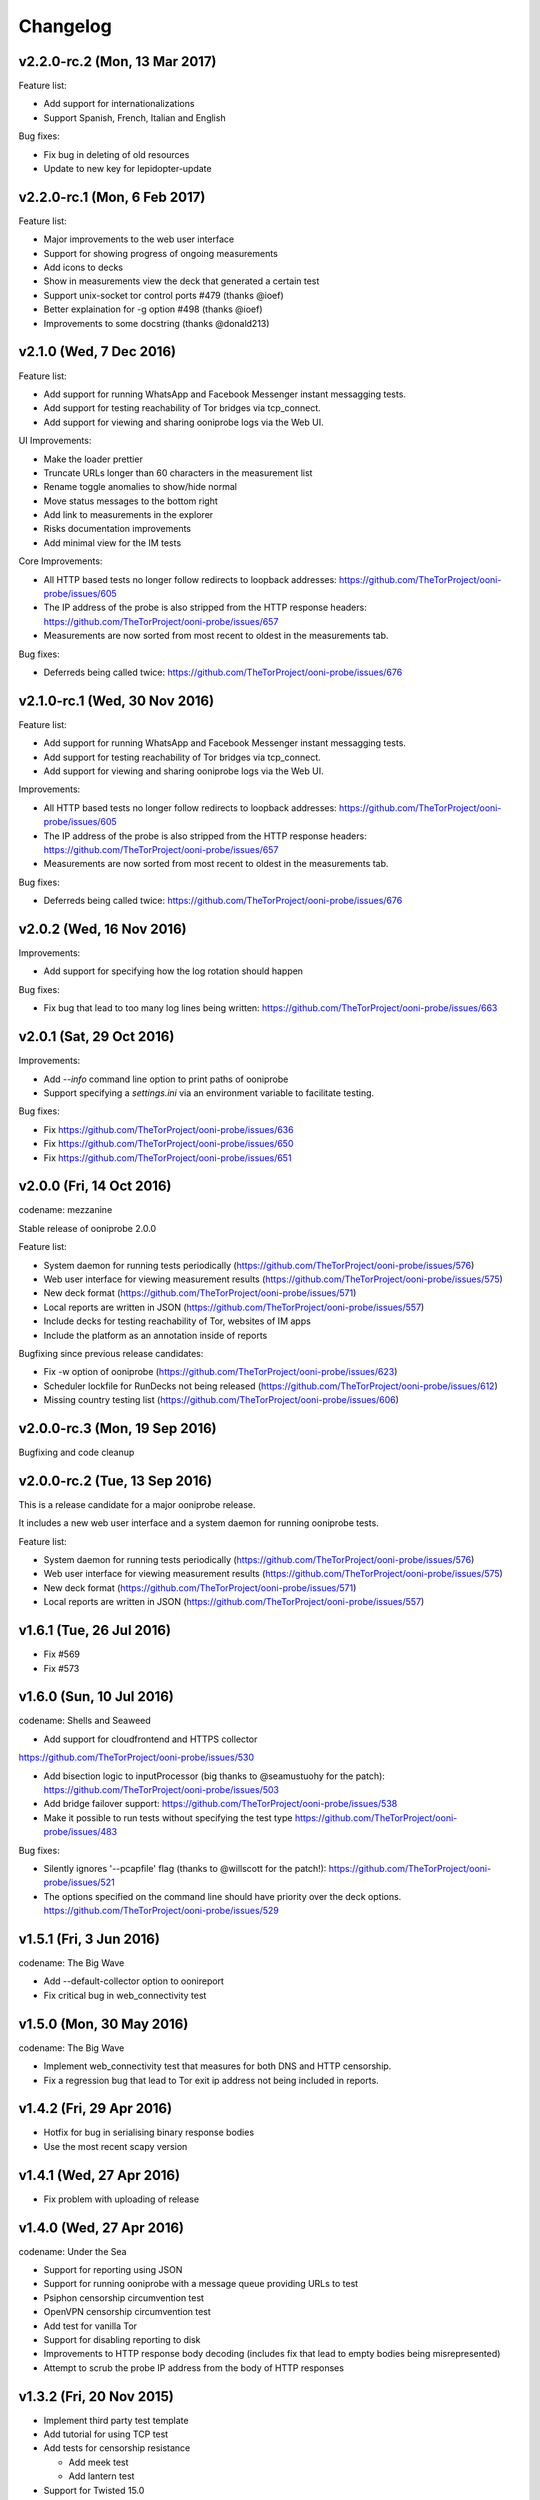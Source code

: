 Changelog
=========

v2.2.0-rc.2 (Mon, 13 Mar 2017)
------------------------------

Feature list:

* Add support for internationalizations

* Support Spanish, French, Italian and English

Bug fixes:

* Fix bug in deleting of old resources

* Update to new key for lepidopter-update

v2.2.0-rc.1 (Mon, 6 Feb 2017)
------------------------------

Feature list:

* Major improvements to the web user interface

* Support for showing progress of ongoing measurements

* Add icons to decks

* Show in measurements view the deck that generated a certain test

* Support unix-socket tor control ports #479 (thanks @ioef)

* Better explaination for -g option #498 (thanks @ioef)

* Improvements to some docstring (thanks @donald213)

v2.1.0 (Wed, 7 Dec 2016)
------------------------------
Feature list:

* Add support for running WhatsApp and Facebook Messenger instant messagging
  tests.

* Add support for testing reachability of Tor bridges via tcp_connect.

* Add support for viewing and sharing ooniprobe logs via the Web UI.

UI Improvements:

* Make the loader prettier

* Truncate URLs longer than 60 characters in the measurement list

* Rename toggle anomalies to show/hide normal

* Move status messages to the bottom right

* Add link to measurements in the explorer

* Risks documentation improvements

* Add minimal view for the IM tests

Core Improvements:

* All HTTP based tests no longer follow redirects to loopback addresses:
  https://github.com/TheTorProject/ooni-probe/issues/605

* The IP address of the probe is also stripped from the HTTP response
  headers:
  https://github.com/TheTorProject/ooni-probe/issues/657

* Measurements are now sorted from most recent to oldest in the measurements
  tab.

Bug fixes:

* Deferreds being called twice:
  https://github.com/TheTorProject/ooni-probe/issues/676



v2.1.0-rc.1 (Wed, 30 Nov 2016)
------------------------------

Feature list:

* Add support for running WhatsApp and Facebook Messenger instant messagging
  tests.

* Add support for testing reachability of Tor bridges via tcp_connect.

* Add support for viewing and sharing ooniprobe logs via the Web UI.

Improvements:

* All HTTP based tests no longer follow redirects to loopback addresses:
  https://github.com/TheTorProject/ooni-probe/issues/605

* The IP address of the probe is also stripped from the HTTP response
  headers:
  https://github.com/TheTorProject/ooni-probe/issues/657

* Measurements are now sorted from most recent to oldest in the measurements
  tab.

Bug fixes:

* Deferreds being called twice:
  https://github.com/TheTorProject/ooni-probe/issues/676


v2.0.2 (Wed, 16 Nov 2016)
--------------------------

Improvements:

* Add support for specifying how the log rotation should happen

Bug fixes:

* Fix bug that lead to too many log lines being written:
  https://github.com/TheTorProject/ooni-probe/issues/663

v2.0.1 (Sat, 29 Oct 2016)
--------------------------

Improvements:

* Add `--info` command line option to print paths of ooniprobe

* Support specifying a `settings.ini` via an environment variable to facilitate
  testing.

Bug fixes:

* Fix https://github.com/TheTorProject/ooni-probe/issues/636

* Fix https://github.com/TheTorProject/ooni-probe/issues/650

* Fix https://github.com/TheTorProject/ooni-probe/issues/651

v2.0.0 (Fri, 14 Oct 2016)
------------------------------
codename: mezzanine

Stable release of ooniprobe 2.0.0

Feature list:

* System daemon for running tests periodically (https://github.com/TheTorProject/ooni-probe/issues/576)

* Web user interface for viewing measurement results (https://github.com/TheTorProject/ooni-probe/issues/575)

* New deck format (https://github.com/TheTorProject/ooni-probe/issues/571)

* Local reports are written in JSON (https://github.com/TheTorProject/ooni-probe/issues/557)

* Include decks for testing reachability of Tor, websites of IM apps

* Include the platform as an annotation inside of reports

Bugfixing since previous release candidates:

* Fix -w option of ooniprobe (https://github.com/TheTorProject/ooni-probe/issues/623)

* Scheduler lockfile for RunDecks not being released (https://github.com/TheTorProject/ooni-probe/issues/612)

* Missing country testing list (https://github.com/TheTorProject/ooni-probe/issues/606)

v2.0.0-rc.3 (Mon, 19 Sep 2016)
------------------------------

Bugfixing and code cleanup

v2.0.0-rc.2 (Tue, 13 Sep 2016)
------------------------------

This is a release candidate for a major ooniprobe release.

It includes a new web user interface and a system daemon for running ooniprobe
tests.

Feature list:

* System daemon for running tests periodically (https://github.com/TheTorProject/ooni-probe/issues/576)

* Web user interface for viewing measurement results (https://github.com/TheTorProject/ooni-probe/issues/575)

* New deck format (https://github.com/TheTorProject/ooni-probe/issues/571)

* Local reports are written in JSON (https://github.com/TheTorProject/ooni-probe/issues/557)

v1.6.1 (Tue, 26 Jul 2016)
-------------------------

* Fix #569

* Fix #573

v1.6.0 (Sun, 10 Jul 2016)
-------------------------
codename: Shells and Seaweed

* Add support for cloudfrontend and HTTPS collector
https://github.com/TheTorProject/ooni-probe/issues/530

* Add bisection logic to inputProcessor (big thanks to @seamustuohy for the
  patch):
  https://github.com/TheTorProject/ooni-probe/issues/503

* Add bridge failover support:
  https://github.com/TheTorProject/ooni-probe/issues/538

* Make it possible to run tests without specifying the test type
  https://github.com/TheTorProject/ooni-probe/issues/483

Bug fixes:

* Silently ignores '--pcapfile' flag (thanks to @willscott for the patch!):
  https://github.com/TheTorProject/ooni-probe/issues/521

* The options specified on the command line should have priority over the deck
  options.
  https://github.com/TheTorProject/ooni-probe/issues/529

v1.5.1 (Fri, 3 Jun 2016)
-------------------------
codename: The Big Wave

* Add --default-collector option to oonireport

* Fix critical bug in web_connectivity test

v1.5.0 (Mon, 30 May 2016)
-------------------------
codename: The Big Wave

* Implement web_connectivity test that measures for both DNS and HTTP
  censorship.

* Fix a regression bug that lead to Tor exit ip address not being included in
  reports.

v1.4.2 (Fri, 29 Apr 2016)
-------------------------

* Hotfix for bug in serialising binary response bodies

* Use the most recent scapy version


v1.4.1 (Wed, 27 Apr 2016)
-------------------------

* Fix problem with uploading of release


v1.4.0 (Wed, 27 Apr 2016)
-------------------------

codename: Under the Sea

* Support for reporting using JSON

* Support for running ooniprobe with a message queue providing URLs to test

* Psiphon censorship circumvention test

* OpenVPN censorship circumvention test

* Add test for vanilla Tor

* Support for disabling reporting to disk

* Improvements to HTTP response body decoding (includes fix that lead to empty
  bodies being misrepresented)

* Attempt to scrub the probe IP address from the body of HTTP responses


v1.3.2 (Fri, 20 Nov 2015)
-------------------------

* Implement third party test template

* Add tutorial for using TCP test

* Add tests for censorship resistance

  * Add meek test

  * Add lantern test

* Support for Twisted 15.0

* Various stability and bug fixes

v1.3.1 (Fri, 3 Apr 2015)
------------------------

* Fix bug with --help of oonireport

* Read the home directory from an environement variable

* Expose the inputs_dir and decks_dir from the config file

* Fix bug that leads to some incomplete reports not showing up with oonireport

v1.3.0 (Fri, 27 Mar 2015)
-------------------------

* Add obfs4 bridge reachability support

* Avoid hacking sys.path in bin/* scripts to support running ooniprobe from
  non-root.

* Point to the new citizenlab test lists directory

* Add support for report_id inside of reports

* Add the list of test helper addresses to the report

* Handle also unhandled exceptions inside of ooni(deckgen|report|resources)

v1.2.3-rc1 (Wed, 4 Feb 2015)
----------------------------
* Restructure directories where ooni software writes/reads from
  https://trac.torproject.org/projects/tor/ticket/14086

* Properly set exit codes of oonideckgen

* Exit cleanly if we can't find the probes IP address

* Make the DNS Consistency test handle errors better

v1.2.2 (Fri, 17 Oct 2014)
-------------------------

Who said friday 17th is only bad luck?

* Add two new report entry keys test_start_time and test_runtime

* Fix bug that lead to ooniresources not working properly

v1.2.0 (Wed, 1 Oct 2014)
-------------------------

* Introduce a new tool for generating ooniprobe test decks called oonideckgen.

* Introduce a new tool for updating resources used for geoip lookup and deck
  generation.

* Add support for policy aware bouncing in the client.
  https://trac.torproject.org/projects/tor/ticket/12579

* Various improvements to the bridge_reachability test (enable better tor
  logging and also log obfsproxy)

* Fix backward compatibility with twisted 13.1 and add regression tests for
  this.
  https://trac.torproject.org/projects/tor/ticket/13139

v1.1.1 (Sun, 24 Aug 2014)
-------------------------

* Update MANIFEST.in to include the manpages for ooniprobe and oonireport.

* Raise a more specific exception when multiple test cases are in a single
  nettest file and the usageOptions are incoherent.

v1.1.0 (Tue, 19 Aug 2014)
-------------------------

In this new release of ooniprobe we have added a new command line tool for
listing the reports that have not been published to a collector and that allows
the probe operator to choose which ones they would like to upload.

We have also made some privacy improvements to the reports (we will sanitize
all things that may look like file paths) and added metadata associated with
the maxmind database being used by the probe operator.

Here is a more detailed list of what has been done:

* Annotate on disk which reports we have submitted and which ones we have not:
  https://trac.torproject.org/projects/tor/ticket/11860

* Add tool called oonireport for publishing unpublished ooniprobe reports to a
  collector: https://trac.torproject.org/projects/tor/ticket/11862

* Probe Report does not leak filepaths anymore:
  https://trac.torproject.org/projects/tor/ticket/12706

* Reports now include version information about the maxmind database being
  used: https://trac.torproject.org/projects/tor/ticket/12771

* We now do integrity checks on the ooniprobe.conf file so that we don't start
  the tool if the config file is missing some settings or is not consistent:
  https://trac.torproject.org/projects/tor/ticket/11983
  (thanks to Alejandro López (kudrom))

* Improvements have been made to the sniffer subsystem (thanks to Alejandro
  López (kudrom))

* Fix the multi protocol traceroute test.
  https://trac.torproject.org/projects/tor/ticket/12883

Minor bug fixes:

* Fix dns_spoof test (by kudrom)
  https://trac.torproject.org/projects/tor/ticket/12486

* ooni might not look at requiresTor:
  https://trac.torproject.org/projects/tor/ticket/11858

* ooni spits out gobs of tracebacks if Tor is not running and the OONI config
  says it will be:
  https://trac.torproject.org/projects/tor/ticket/11859

* The README for ooni-probe should mention the bugtracker and repository
  https://trac.torproject.org/projects/tor/ticket/11980

v1.0.2 (Fri, 9 May 2014)
------------------------

* Add ooniprobe manpage.

* Fix various security issues raised by the least authority audit.

* Add a test that checks for Tor bridge reachability.

* Record the IP address of the exit node being used in torified requests.

* Captive portal test now uses the ooni-probe test templates.

* Have better test naming consistency.

v1.0.1 (Fri, 14 Mar 2014)
-------------------------

* Fix bugs in the traceroute test that lead to not all packets being collected.

* All values inside of http_requests test are now initialized inside of setUp.

* Fix a bug that lead to the input value of the report not being set in some
  circumstances.

* Add bridge_reachability test

v1.0.0 (Thu, 20 Feb 2014)
-------------------------

* Add bouncer support for discovering test helpers and collectors

* Fix bug that lead to HTTP tests to stall

* Add support for connect_error and connection_lost_error error types

* Add support for additional Tor configuration keys

* Add disclaimer when running ooniprobe

v0.1.0 (Mon, 17 Jun 2013)
-------------------------

Improvements to HTML/JS based user interface:

  * XSRF protection

  * user supplied input specification

Bugfixing and improvements to scheduler.

v0.0.12 (Sat, 8 Jun 2013)
-------------------------

Implement JS/HTML based user interface.

Supports:

  * Starting and stopping of tests

  * Monitoring of test progress

v0.0.11 (Thu, 11 Apr 2013)
--------------------------

* Parametrize task timeout and retry count

* Set the default collector via the command line option

* Add option to disable the default collector

* Add continuous integration with travis

v0.0.10 (Wed, 26 Dec 2012)
--------------------------

ooniprobe:

* Fix bug that made HTTP based tests stall

* Update DNS Test example to not import the DNS Test template If you import the
	DNS Test template it will be considered a valid test case and command line
	argument parsing will not work as expected. see:
	#7795 for more details

* Fix major bug in DNS test template that prevented PTR lookups from working
	properly I was calling the queryUDP function with the arguments in the wrong
	order. Twisted, why you API no consistent?

* Add support for specifying the level of parallelism in tests (aka router
	melt mode)

* Do not swallow failures when a test instance fails to run fixes #7714

scripts:

* Add report archival script

Fix bug in TCP connect test that made it not properly log errors

* Refactor failure handling code in nettest Add function that traps all the
	supported failure and outputs the failure string representing it.

documentation:

* Add birdseye view of the ooniprobe architecture

* Add details on the current implementation status of ooni*

* Add draft ooniprobe API specification

* Add instructions for supervisord configuration and clean up README.md

0.0.9 (Tue, 11 Dec 2012)
------------------------

ooniprobe:

* Set the default ASN to 0

* Make Beautiful soup a soft depedency

* Add support for sending the ASN number of the probe:
	the ASN number will get sent when creating a new report

* Add support for obtaining the probes IP address via getinfo address as per
	https://trac.torproject.org/projects/tor/ticket/7447

* Fix bug in ooniprobe test decks
	https://trac.torproject.org/projects/tor/ticket/7664

oonib:

* Use twisted fdesc when writing to files

* Add support for processing the ASN number of the probe

* Test reports shall follow the specification detailed inside of docs/reports.rst

* Add support for setting the tor binary path in oonib/config.py

scripts:

* Add a very simple example on how to securely parse the ooniprobe reports

documentation:

* Add documentation for the DNSSpoof test

* Add documentation for HTTPHeaderFieldManipulation

* Clean up writing_tests.rst

* Properly use the power of sphinx!

Tests:

* fixup Netalyzr third party plugin

v0.0.8-alpha (Sun, 2 Dec 2012)
------------------------------

ooniprobe:

* Allow test resolver file to have comments.

* Autostart Tor in default configuration.

* Add support for starting Tor via txtorcon.

* Make the sniffer not run in a separate thread, but use a non blocking fdesc.
	Do some refactoring of scapy testing, following Factory creational pattern
	and a pub-sub pattern for the readers and writers.

* Extend TrueHeaders to support calculation of difference between two HTTP headers respectful of
	capitalization

* Implement test deck system for automating the specification of command line
	arguments for tests

* Implement sr1 in txscapy

* Include socksproxy address in HTTP based tests

* Include the resolver IP:Port in the report

* Changes to the report format of HTTP Test template derived tests:
	Requests are now stored inside of an array to allow
	the storing of multiple request/response pairs.

* Fix bug that lead to httpt based reports to not have the url attribute set
	properly.

* twisted Headers() class edited to avoid header fix in reference to:
	https://trac.torproject.org/projects/tor/ticket/7432

* Parametrize tor socksport for usage with modified HTTP Agent

* Update URL List test to take as input also a single URL

* Clean up filenames of reports generated by ooni-probe:
	they now follow the format $testName_report_$timestamp.yamloo

* Add ooniprobe prefix to logs

* Respect the includeip = false option in ooniprobe.conf for scapyt derivate
	tests:
	If the option to not include the IP address of the probe is set,
	change the source and destination ip address of the sent and received
	packets to 127.0.0.1.

tests:

* Implement basic keyword filtering detection test.

* Add ICMP support to multi protocol traceroute test

* parametrize max_ttl and timeout

* make max_ttl and timeout be included in the report

* Port UK Mobile Network test to new API

* Port daphn3 test

* Randomize source port by default in traceroute test and include source port in
	report

* Test and Implement HTTP Header Field Manipulation Test (rename it to what we
	had originally called it since it made most sense)

* Implement test that detects DNS spoofing

* Implement TCP payload sending test template:
	Example test based on this test template

* Make report IDs include the timestamp of the report

* Add test that detects censorship in HTTP pages based on HTTP body length

* Add socks proxy support to HTTP Test

* Create DNS Test template:
	Use such template for DNS Tamper test.
	Add example usage of DNS Test Template.

* Refactor captive portal test to run tests in threads

oonib:

* Implement basic collector for ooniprobe reports.
	Reports can be submitted over the network via http to a remote collector.
	Implement the backend component of the collector that writes submitted
	reports to flat files, following the report_id naming convention.

* Implement very simple HTTP Request backend that does only the part of HTTP we
	need for testing

* Make oonib a daemon

* Loosen up the oonib regexp to support the timestamp report format

* Add Tor Hidden Service support

* Make the reporting directory of the collector configurable

* Implement TCP Echo test helper.

scripts:

* Add fabfile for automatic deployment of ooni-probe to remote sites

documentation:

* Update documentation on how to setup ooniprobe.

v0.0.7.1-alpha (Sun, 11 Nov 2012)
---------------------------------

* Add software version to the report

* Implement basic oonib reporting to flat files containing the report ID.

* Improve HTTP Host test to work with the HTTP Requests test backend

v0.0.7-alpha (Sat, 10 Nov 2012)
-------------------------------

* Add test_name key to ooniprobe reports

* Port TCP connect test to the new API

v0.0.4-alpha (Sat, 10 Nov 2012)
-------------------------------

* Add multi protocol multi port traceroute for UDP and TCP

* Implement basic HTTP request test that does capitalization variations on the
  HTTP method.

* Bugfixing and refactoring of txscapy for sending and receiving of scapy
  packets.

v0.0.3-alpha (Fri, 9 Nov 2012)
------------------------------

* Implement logging to PCAP file support

* Remove dependency on trial

* Port china trigger to new API

* Rename keyword filtering test to HTTP keyword filtering

* Refactor install documentation.

* Convert header of ooniprobe script to a non docstring

* Add Makefile to fetch Maxmind geoip database files

* Implement GeoIP lookup support

* From configuration options it is possible to choice what level of privacy
	the prober is willing to accept. Implement config file support You are able
	to specify basic and advanced options in YAML format

* Remove raw inputs and move them to a separate repository and add Makefile to
	fetch such lists

0.0.1-alpha (Tue, 6 Nov 2012)
-----------------------------

First release of ooni-probe. woot!

